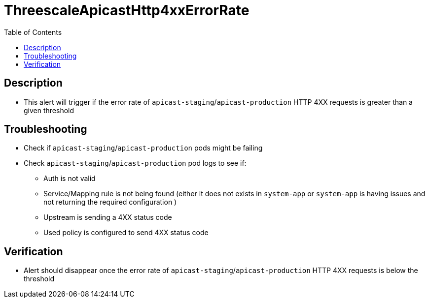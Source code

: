 :toc:
:toc-placement!:

= ThreescaleApicastHttp4xxErrorRate

toc::[]

== Description

* This alert will trigger if the error rate of `apicast-staging`/`apicast-production` HTTP 4XX requests is greater than a given threshold

== Troubleshooting

* Check if `apicast-staging`/`apicast-production` pods might be failing
* Check `apicast-staging`/`apicast-production` pod logs to see if:
- Auth is not valid
- Service/Mapping rule is not being found (either it does not exists in `system-app` or `system-app` is having issues and not returning the required configuration )
- Upstream is sending a 4XX status code
- Used policy is configured to send 4XX status code


== Verification

* Alert should disappear once the error rate of `apicast-staging`/`apicast-production` HTTP 4XX requests is below the threshold
